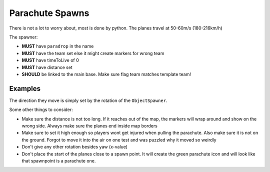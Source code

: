 
Parachute Spawns
================

There is not a lot to worry about, most is done by python. The planes travel at 50-60m/s (180-216km/h)

The spawner:

- **MUST** have ``paradrop`` in the name
- **MUST** have the team set else it might create markers for wrong team
- **MUST** have timeToLive of 0
- **MUST** have distance set
- **SHOULD** be linked to the main base. Make sure flag team matches template team!

Examples
--------

.. code-block::
    :caption: This spawner will spawn two planes with 10sec in between that travel 2km before disappearing.

    ObjectTemplate.create ObjectSpawner bullseye_blue_paradrop_02
    ObjectTemplate.activeSafe ObjectSpawner bullseye_blue_paradrop_02
    ObjectTemplate.modifiedByUser "Wouter"
    ObjectTemplate.isNotSaveable 1
    ObjectTemplate.hasMobilePhysics 0
    ObjectTemplate.setObjectTemplate 2 paradrop
    ObjectTemplate.minSpawnDelay 10
    ObjectTemplate.maxSpawnDelay 10
    ObjectTemplate.TimeToLive 0
    ObjectTemplate.Distance 2000
    ObjectTemplate.teamOnVehicle 1
    ObjectTemplate.maxNrOfObjectSpawned 2
    ObjectTemplate.team 2

.. code-block::
    :caption: This will only spawn one plane that travels 1km.

    ObjectTemplate.create ObjectSpawner bullseye_blue_paradrop
    ObjectTemplate.activeSafe ObjectSpawner bullseye_blue_paradrop
    ObjectTemplate.modifiedByUser "Wouter"
    ObjectTemplate.isNotSaveable 1
    ObjectTemplate.hasMobilePhysics 0
    ObjectTemplate.setObjectTemplate 2 paradrop
    ObjectTemplate.minSpawnDelay 99999
    ObjectTemplate.maxSpawnDelay 99999
    ObjectTemplate.TimeToLive 0
    ObjectTemplate.Distance 1000
    ObjectTemplate.teamOnVehicle 1
    ObjectTemplate.team 2

The direction they move is simply set by the rotation of the ``ObjectSpawner``.

Some other things to consider:

- Make sure the distance is not too long. If it reaches out of the map, the markers will wrap around and show on the wrong side. Always make sure the planes end inside map borders
- Make sure to set it high enough so players wont get injured when pulling the parachute. Also make sure it is not on the ground. Forgot to move it into the air on one test and was puzzled why it moved so weirdly
- Don't give any other rotation besides yaw (x-value)
- Don't place the start of the planes close to a spawn point. It will create the green parachute icon and will look like that spawnpoint is a parachute one.

